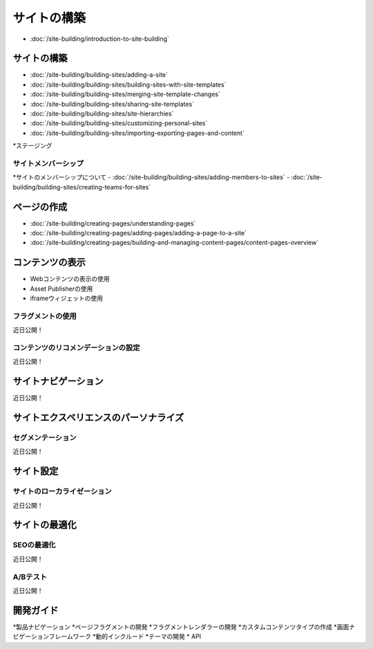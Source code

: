 サイトの構築
=============

-  :doc:`/site-building/introduction-to-site-building`

サイトの構築
--------------

-  :doc:`/site-building/building-sites/adding-a-site`
-  :doc:`/site-building/building-sites/building-sites-with-site-templates`
-  :doc:`/site-building/building-sites/merging-site-template-changes`
-  :doc:`/site-building/building-sites/sharing-site-templates`
-  :doc:`/site-building/building-sites/site-hierarchies`
-  :doc:`/site-building/building-sites/customizing-personal-sites`
-  :doc:`/site-building/building-sites/importing-exporting-pages-and-content`
*ステージング

サイトメンバーシップ
~~~~~~~~~~~~~~~

*サイトのメンバーシップについて
-  :doc:`/site-building/building-sites/adding-members-to-sites`
-  :doc:`/site-building/building-sites/creating-teams-for-sites`

ページの作成
--------------

-  :doc:`/site-building/creating-pages/understanding-pages`
-  :doc:`/site-building/creating-pages/adding-pages/adding-a-page-to-a-site`
-  :doc:`/site-building/creating-pages/building-and-managing-content-pages/content-pages-overview`

コンテンツの表示
------------------

* Webコンテンツの表示の使用
* Asset Publisherの使用
* iframeウィジェットの使用

フラグメントの使用
~~~~~~~~~~~~~~~
近日公開！

コンテンツのリコメンデーションの設定
~~~~~~~~~~~~~~~~~~~~~~~~~~~~~~~~~~~
近日公開！

サイトナビゲーション
---------------
近日公開！

サイトエクスペリエンスのパーソナライズ
-----------------------------

セグメンテーション
~~~~~~~~~~~~
近日公開！

サイト設定
-------------

サイトのローカライゼーション
~~~~~~~~~~~~~~~~~
近日公開！

サイトの最適化
----------------

SEOの最適化
~~~~~~~~~~~~~~~~
近日公開！

A/Bテスト
~~~~~~~~~~~
近日公開！

開発ガイド
---------

*製品ナビゲーション
*ページフラグメントの開発
*フラグメントレンダラーの開発
*カスタムコンテンツタイプの作成
*画面ナビゲーションフレームワーク
*動的インクルード
*テーマの開発
* API
